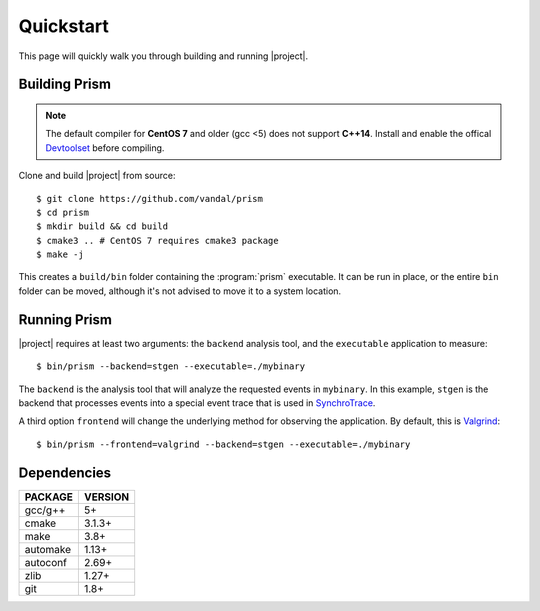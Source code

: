Quickstart
==========

This page will quickly walk you through building and running |project|.

Building Prism
--------------

.. note:: The default compiler for **CentOS 7** and older (gcc <5)
          does not support **C++14**. Install and enable the offical
          Devtoolset_ before compiling.

.. _Devtoolset:
   https://www.softwarecollections.org/en/scls/rhscl/devtoolset-6/

Clone and build |project| from source::

  $ git clone https://github.com/vandal/prism
  $ cd prism
  $ mkdir build && cd build
  $ cmake3 .. # CentOS 7 requires cmake3 package
  $ make -j

This creates a ``build/bin`` folder containing the :program:`prism` executable.
It can be run in place, or the entire ``bin`` folder can be moved,
although it's not advised to move it to a system location.

Running Prism
-------------

|project| requires at least two arguments: the ``backend`` analysis tool,
and the ``executable`` application to measure::

  $ bin/prism --backend=stgen --executable=./mybinary

The ``backend`` is the analysis tool that will analyze the requested events
in ``mybinary``. In this example, ``stgen`` is the backend that processes
events into a special event trace that is used in SynchroTrace_.

.. _SynchroTrace:
   http://vlsi.ece.drexel.edu/index.php/SynchroTrace/

A third option ``frontend`` will change the underlying method
for observing the application. By default, this is Valgrind_: ::

  $ bin/prism --frontend=valgrind --backend=stgen --executable=./mybinary

.. _Valgrind: http://valgrind.org/

Dependencies
------------

+-------------+----------+
| PACKAGE     | VERSION  |
+=============+==========+
| gcc/g++     |  5+      |
+-------------+----------+
| cmake       |  3.1.3+  |
+-------------+----------+
| make        |  3.8+    |
+-------------+----------+
| automake    |  1.13+   |
+-------------+----------+
| autoconf    |  2.69+   |
+-------------+----------+
| zlib        |  1.27+   |
+-------------+----------+
| git         |  1.8+    |
+-------------+----------+
